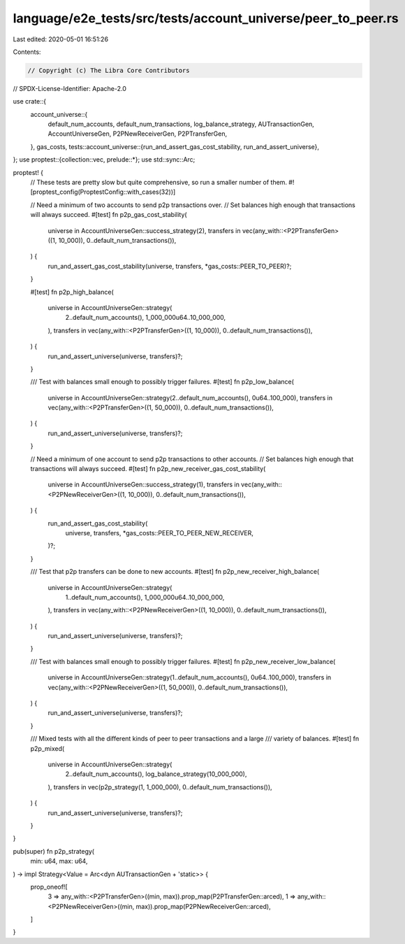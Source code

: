 language/e2e_tests/src/tests/account_universe/peer_to_peer.rs
=============================================================

Last edited: 2020-05-01 16:51:26

Contents:

.. code-block:: rs

    // Copyright (c) The Libra Core Contributors
// SPDX-License-Identifier: Apache-2.0

use crate::{
    account_universe::{
        default_num_accounts, default_num_transactions, log_balance_strategy, AUTransactionGen,
        AccountUniverseGen, P2PNewReceiverGen, P2PTransferGen,
    },
    gas_costs,
    tests::account_universe::{run_and_assert_gas_cost_stability, run_and_assert_universe},
};
use proptest::{collection::vec, prelude::*};
use std::sync::Arc;

proptest! {
    // These tests are pretty slow but quite comprehensive, so run a smaller number of them.
    #![proptest_config(ProptestConfig::with_cases(32))]

    // Need a minimum of two accounts to send p2p transactions over.
    // Set balances high enough that transactions will always succeed.
    #[test]
    fn p2p_gas_cost_stability(
        universe in AccountUniverseGen::success_strategy(2),
        transfers in vec(any_with::<P2PTransferGen>((1, 10_000)), 0..default_num_transactions()),
    ) {
        run_and_assert_gas_cost_stability(universe, transfers, *gas_costs::PEER_TO_PEER)?;
    }

    #[test]
    fn p2p_high_balance(
        universe in AccountUniverseGen::strategy(
            2..default_num_accounts(),
            1_000_000u64..10_000_000,
        ),
        transfers in vec(any_with::<P2PTransferGen>((1, 10_000)), 0..default_num_transactions()),
    ) {
        run_and_assert_universe(universe, transfers)?;
    }

    /// Test with balances small enough to possibly trigger failures.
    #[test]
    fn p2p_low_balance(
        universe in AccountUniverseGen::strategy(2..default_num_accounts(), 0u64..100_000),
        transfers in vec(any_with::<P2PTransferGen>((1, 50_000)), 0..default_num_transactions()),
    ) {
        run_and_assert_universe(universe, transfers)?;
    }

    // Need a minimum of one account to send p2p transactions to other accounts.
    // Set balances high enough that transactions will always succeed.
    #[test]
    fn p2p_new_receiver_gas_cost_stability(
        universe in AccountUniverseGen::success_strategy(1),
        transfers in vec(any_with::<P2PNewReceiverGen>((1, 10_000)), 0..default_num_transactions()),
    ) {
        run_and_assert_gas_cost_stability(
            universe,
            transfers,
            *gas_costs::PEER_TO_PEER_NEW_RECEIVER,
        )?;
    }

    /// Test that p2p transfers can be done to new accounts.
    #[test]
    fn p2p_new_receiver_high_balance(
        universe in AccountUniverseGen::strategy(
            1..default_num_accounts(),
            1_000_000u64..10_000_000,
        ),
        transfers in vec(any_with::<P2PNewReceiverGen>((1, 10_000)), 0..default_num_transactions()),
    ) {
        run_and_assert_universe(universe, transfers)?;
    }

    /// Test with balances small enough to possibly trigger failures.
    #[test]
    fn p2p_new_receiver_low_balance(
        universe in AccountUniverseGen::strategy(1..default_num_accounts(), 0u64..100_000),
        transfers in vec(any_with::<P2PNewReceiverGen>((1, 50_000)), 0..default_num_transactions()),
    ) {
        run_and_assert_universe(universe, transfers)?;
    }

    /// Mixed tests with all the different kinds of peer to peer transactions and a large
    /// variety of balances.
    #[test]
    fn p2p_mixed(
        universe in AccountUniverseGen::strategy(
            2..default_num_accounts(),
            log_balance_strategy(10_000_000),
        ),
        transfers in vec(p2p_strategy(1, 1_000_000), 0..default_num_transactions()),
    ) {
        run_and_assert_universe(universe, transfers)?;
    }
}

pub(super) fn p2p_strategy(
    min: u64,
    max: u64,
) -> impl Strategy<Value = Arc<dyn AUTransactionGen + 'static>> {
    prop_oneof![
        3 => any_with::<P2PTransferGen>((min, max)).prop_map(P2PTransferGen::arced),
        1 => any_with::<P2PNewReceiverGen>((min, max)).prop_map(P2PNewReceiverGen::arced),
    ]
}


